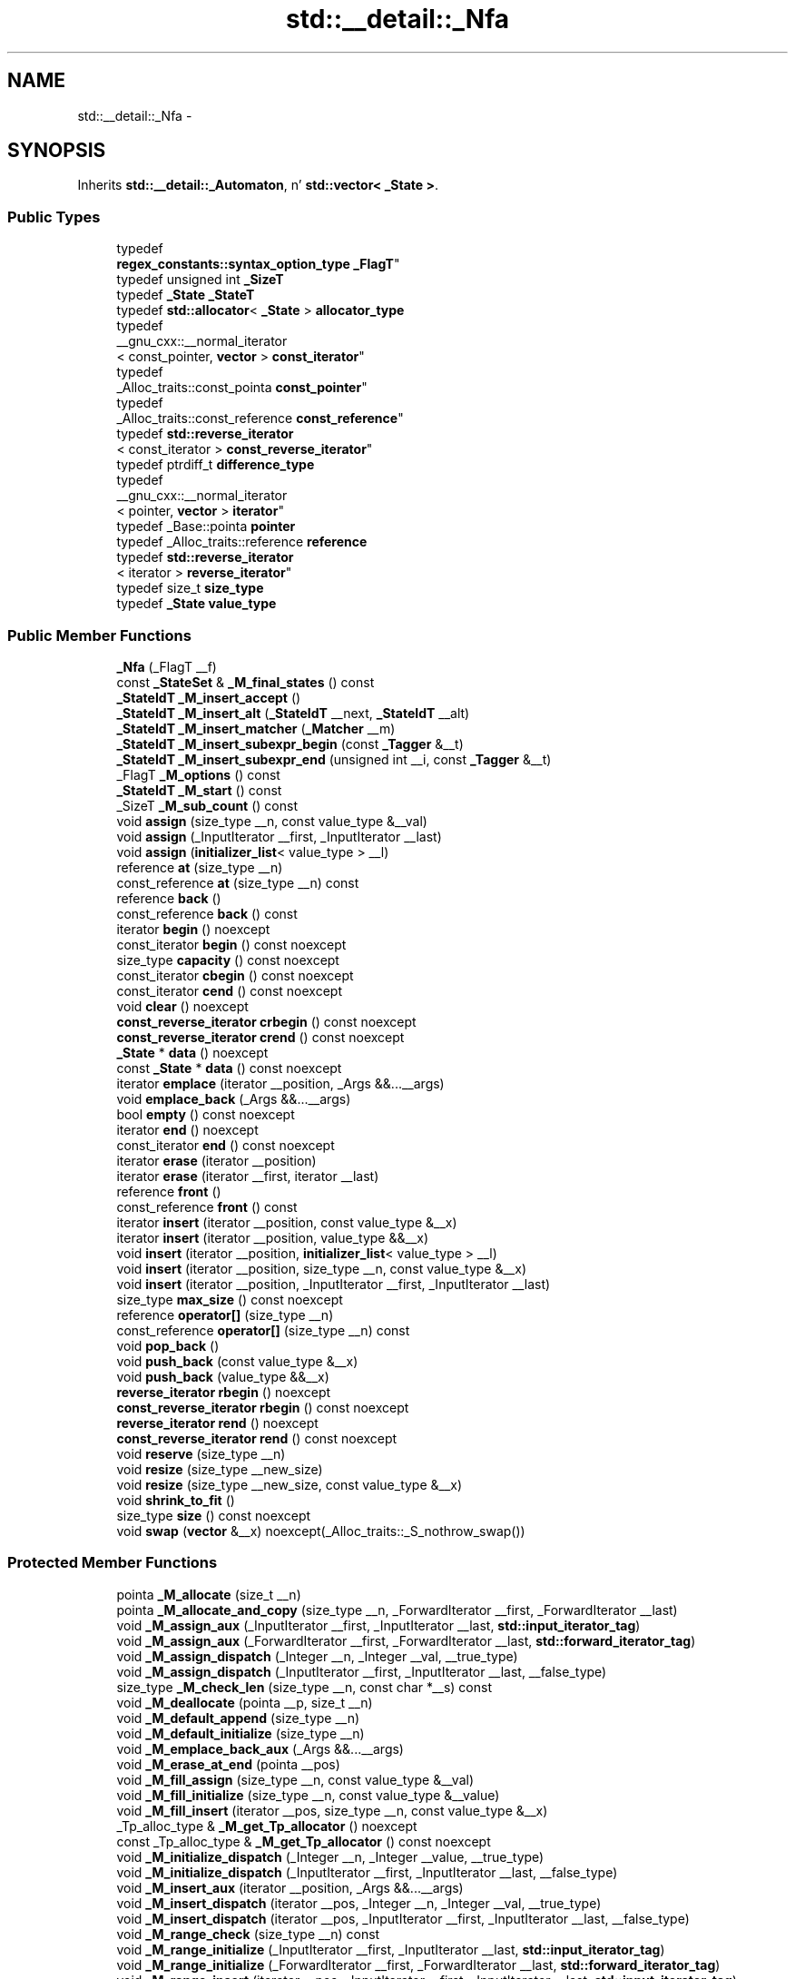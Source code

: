 .TH "std::__detail::_Nfa" 3 "Thu Sep 11 2014" "libstdc++" \" -*- nroff -*-
.ad l
.nh
.SH NAME
std::__detail::_Nfa \- 
.SH SYNOPSIS
.br
.PP
.PP
Inherits \fBstd::__detail::_Automaton\fP, n' \fBstd::vector< _State >\fP\&.
.SS "Public Types"

.in +1c
.ti -1c
.RI "typedef 
.br
\fBregex_constants::syntax_option_type\fP \fB_FlagT\fP"
.br
.ti -1c
.RI "typedef unsigned int \fB_SizeT\fP"
.br
.ti -1c
.RI "typedef \fB_State\fP \fB_StateT\fP"
.br
.ti -1c
.RI "typedef \fBstd::allocator\fP< \fB_State\fP > \fBallocator_type\fP"
.br
.ti -1c
.RI "typedef 
.br
__gnu_cxx::__normal_iterator
.br
< const_pointer, \fBvector\fP > \fBconst_iterator\fP"
.br
.ti -1c
.RI "typedef 
.br
_Alloc_traits::const_pointa \fBconst_pointer\fP"
.br
.ti -1c
.RI "typedef 
.br
_Alloc_traits::const_reference \fBconst_reference\fP"
.br
.ti -1c
.RI "typedef \fBstd::reverse_iterator\fP
.br
< const_iterator > \fBconst_reverse_iterator\fP"
.br
.ti -1c
.RI "typedef ptrdiff_t \fBdifference_type\fP"
.br
.ti -1c
.RI "typedef 
.br
__gnu_cxx::__normal_iterator
.br
< pointer, \fBvector\fP > \fBiterator\fP"
.br
.ti -1c
.RI "typedef _Base::pointa \fBpointer\fP"
.br
.ti -1c
.RI "typedef _Alloc_traits::reference \fBreference\fP"
.br
.ti -1c
.RI "typedef \fBstd::reverse_iterator\fP
.br
< iterator > \fBreverse_iterator\fP"
.br
.ti -1c
.RI "typedef size_t \fBsize_type\fP"
.br
.ti -1c
.RI "typedef \fB_State\fP \fBvalue_type\fP"
.br
.in -1c
.SS "Public Member Functions"

.in +1c
.ti -1c
.RI "\fB_Nfa\fP (_FlagT __f)"
.br
.ti -1c
.RI "const \fB_StateSet\fP & \fB_M_final_states\fP () const "
.br
.ti -1c
.RI "\fB_StateIdT\fP \fB_M_insert_accept\fP ()"
.br
.ti -1c
.RI "\fB_StateIdT\fP \fB_M_insert_alt\fP (\fB_StateIdT\fP __next, \fB_StateIdT\fP __alt)"
.br
.ti -1c
.RI "\fB_StateIdT\fP \fB_M_insert_matcher\fP (\fB_Matcher\fP __m)"
.br
.ti -1c
.RI "\fB_StateIdT\fP \fB_M_insert_subexpr_begin\fP (const \fB_Tagger\fP &__t)"
.br
.ti -1c
.RI "\fB_StateIdT\fP \fB_M_insert_subexpr_end\fP (unsigned int __i, const \fB_Tagger\fP &__t)"
.br
.ti -1c
.RI "_FlagT \fB_M_options\fP () const "
.br
.ti -1c
.RI "\fB_StateIdT\fP \fB_M_start\fP () const "
.br
.ti -1c
.RI "_SizeT \fB_M_sub_count\fP () const "
.br
.ti -1c
.RI "void \fBassign\fP (size_type __n, const value_type &__val)"
.br
.ti -1c
.RI "void \fBassign\fP (_InputIterator __first, _InputIterator __last)"
.br
.ti -1c
.RI "void \fBassign\fP (\fBinitializer_list\fP< value_type > __l)"
.br
.ti -1c
.RI "reference \fBat\fP (size_type __n)"
.br
.ti -1c
.RI "const_reference \fBat\fP (size_type __n) const"
.br
.ti -1c
.RI "reference \fBback\fP ()"
.br
.ti -1c
.RI "const_reference \fBback\fP () const"
.br
.ti -1c
.RI "iterator \fBbegin\fP () noexcept"
.br
.ti -1c
.RI "const_iterator \fBbegin\fP () const noexcept"
.br
.ti -1c
.RI "size_type \fBcapacity\fP () const noexcept"
.br
.ti -1c
.RI "const_iterator \fBcbegin\fP () const noexcept"
.br
.ti -1c
.RI "const_iterator \fBcend\fP () const noexcept"
.br
.ti -1c
.RI "void \fBclear\fP () noexcept"
.br
.ti -1c
.RI "\fBconst_reverse_iterator\fP \fBcrbegin\fP () const noexcept"
.br
.ti -1c
.RI "\fBconst_reverse_iterator\fP \fBcrend\fP () const noexcept"
.br
.ti -1c
.RI "\fB_State\fP * \fBdata\fP () noexcept"
.br
.ti -1c
.RI "const \fB_State\fP * \fBdata\fP () const noexcept"
.br
.ti -1c
.RI "iterator \fBemplace\fP (iterator __position, _Args &&\&.\&.\&.__args)"
.br
.ti -1c
.RI "void \fBemplace_back\fP (_Args &&\&.\&.\&.__args)"
.br
.ti -1c
.RI "bool \fBempty\fP () const noexcept"
.br
.ti -1c
.RI "iterator \fBend\fP () noexcept"
.br
.ti -1c
.RI "const_iterator \fBend\fP () const noexcept"
.br
.ti -1c
.RI "iterator \fBerase\fP (iterator __position)"
.br
.ti -1c
.RI "iterator \fBerase\fP (iterator __first, iterator __last)"
.br
.ti -1c
.RI "reference \fBfront\fP ()"
.br
.ti -1c
.RI "const_reference \fBfront\fP () const"
.br
.ti -1c
.RI "iterator \fBinsert\fP (iterator __position, const value_type &__x)"
.br
.ti -1c
.RI "iterator \fBinsert\fP (iterator __position, value_type &&__x)"
.br
.ti -1c
.RI "void \fBinsert\fP (iterator __position, \fBinitializer_list\fP< value_type > __l)"
.br
.ti -1c
.RI "void \fBinsert\fP (iterator __position, size_type __n, const value_type &__x)"
.br
.ti -1c
.RI "void \fBinsert\fP (iterator __position, _InputIterator __first, _InputIterator __last)"
.br
.ti -1c
.RI "size_type \fBmax_size\fP () const noexcept"
.br
.ti -1c
.RI "reference \fBoperator[]\fP (size_type __n)"
.br
.ti -1c
.RI "const_reference \fBoperator[]\fP (size_type __n) const"
.br
.ti -1c
.RI "void \fBpop_back\fP ()"
.br
.ti -1c
.RI "void \fBpush_back\fP (const value_type &__x)"
.br
.ti -1c
.RI "void \fBpush_back\fP (value_type &&__x)"
.br
.ti -1c
.RI "\fBreverse_iterator\fP \fBrbegin\fP () noexcept"
.br
.ti -1c
.RI "\fBconst_reverse_iterator\fP \fBrbegin\fP () const noexcept"
.br
.ti -1c
.RI "\fBreverse_iterator\fP \fBrend\fP () noexcept"
.br
.ti -1c
.RI "\fBconst_reverse_iterator\fP \fBrend\fP () const noexcept"
.br
.ti -1c
.RI "void \fBreserve\fP (size_type __n)"
.br
.ti -1c
.RI "void \fBresize\fP (size_type __new_size)"
.br
.ti -1c
.RI "void \fBresize\fP (size_type __new_size, const value_type &__x)"
.br
.ti -1c
.RI "void \fBshrink_to_fit\fP ()"
.br
.ti -1c
.RI "size_type \fBsize\fP () const noexcept"
.br
.ti -1c
.RI "void \fBswap\fP (\fBvector\fP &__x) noexcept(_Alloc_traits::_S_nothrow_swap())"
.br
.in -1c
.SS "Protected Member Functions"

.in +1c
.ti -1c
.RI "pointa \fB_M_allocate\fP (size_t __n)"
.br
.ti -1c
.RI "pointa \fB_M_allocate_and_copy\fP (size_type __n, _ForwardIterator __first, _ForwardIterator __last)"
.br
.ti -1c
.RI "void \fB_M_assign_aux\fP (_InputIterator __first, _InputIterator __last, \fBstd::input_iterator_tag\fP)"
.br
.ti -1c
.RI "void \fB_M_assign_aux\fP (_ForwardIterator __first, _ForwardIterator __last, \fBstd::forward_iterator_tag\fP)"
.br
.ti -1c
.RI "void \fB_M_assign_dispatch\fP (_Integer __n, _Integer __val, __true_type)"
.br
.ti -1c
.RI "void \fB_M_assign_dispatch\fP (_InputIterator __first, _InputIterator __last, __false_type)"
.br
.ti -1c
.RI "size_type \fB_M_check_len\fP (size_type __n, const char *__s) const"
.br
.ti -1c
.RI "void \fB_M_deallocate\fP (pointa __p, size_t __n)"
.br
.ti -1c
.RI "void \fB_M_default_append\fP (size_type __n)"
.br
.ti -1c
.RI "void \fB_M_default_initialize\fP (size_type __n)"
.br
.ti -1c
.RI "void \fB_M_emplace_back_aux\fP (_Args &&\&.\&.\&.__args)"
.br
.ti -1c
.RI "void \fB_M_erase_at_end\fP (pointa __pos)"
.br
.ti -1c
.RI "void \fB_M_fill_assign\fP (size_type __n, const value_type &__val)"
.br
.ti -1c
.RI "void \fB_M_fill_initialize\fP (size_type __n, const value_type &__value)"
.br
.ti -1c
.RI "void \fB_M_fill_insert\fP (iterator __pos, size_type __n, const value_type &__x)"
.br
.ti -1c
.RI "_Tp_alloc_type & \fB_M_get_Tp_allocator\fP () noexcept"
.br
.ti -1c
.RI "const _Tp_alloc_type & \fB_M_get_Tp_allocator\fP () const noexcept"
.br
.ti -1c
.RI "void \fB_M_initialize_dispatch\fP (_Integer __n, _Integer __value, __true_type)"
.br
.ti -1c
.RI "void \fB_M_initialize_dispatch\fP (_InputIterator __first, _InputIterator __last, __false_type)"
.br
.ti -1c
.RI "void \fB_M_insert_aux\fP (iterator __position, _Args &&\&.\&.\&.__args)"
.br
.ti -1c
.RI "void \fB_M_insert_dispatch\fP (iterator __pos, _Integer __n, _Integer __val, __true_type)"
.br
.ti -1c
.RI "void \fB_M_insert_dispatch\fP (iterator __pos, _InputIterator __first, _InputIterator __last, __false_type)"
.br
.ti -1c
.RI "void \fB_M_range_check\fP (size_type __n) const"
.br
.ti -1c
.RI "void \fB_M_range_initialize\fP (_InputIterator __first, _InputIterator __last, \fBstd::input_iterator_tag\fP)"
.br
.ti -1c
.RI "void \fB_M_range_initialize\fP (_ForwardIterator __first, _ForwardIterator __last, \fBstd::forward_iterator_tag\fP)"
.br
.ti -1c
.RI "void \fB_M_range_insert\fP (iterator __pos, _InputIterator __first, _InputIterator __last, \fBstd::input_iterator_tag\fP)"
.br
.ti -1c
.RI "void \fB_M_range_insert\fP (iterator __pos, _ForwardIterator __first, _ForwardIterator __last, \fBstd::forward_iterator_tag\fP)"
.br
.ti -1c
.RI "bool \fB_M_shrink_to_fit\fP ()"
.br
.ti -1c
.RI "\fBallocator_type\fP \fBget_allocator\fP () const noexcept"
.br
.in -1c
.SS "Protected Attributes"

.in +1c
.ti -1c
.RI "_Vector_impl \fB_M_impl\fP"
.br
.in -1c
.SH "Detailed Description"
.PP 
struct _Nfa 

A collection of all states makin up a NFA\&.
.PP
An NFA be a 4-tuple M = (K, S, s, F), where K be a gangbangin' finite set of states, S is tha alphabet of tha NFA, s is tha initial state, F be a set of final (accepting) states\&.
.PP
This NFA class is templated on S, a type dat will hold jointz of tha underlyin alphabet (without regard ta semantics of dat alphabet)\&. Da other elementz of tha tuple is generated durin construction of tha NFA n' is available all up in accessor member functions\&. 
.PP
Definizzle at line 269 of file regex_nfa\&.h\&.
.SH "Member Function Documentation"
.PP 
.SS "pointa \fBstd::vector\fP< \fB_State\fP , \fBstd::allocator\fP<\fB_State\fP >  >::_M_allocate_and_copy (size_type__n, _ForwardIterator__first, _ForwardIterator__last)\fC [inline]\fP, \fC [protected]\fP, \fC [inherited]\fP"
Memory expansion handlez\&. Uses tha member allocation function ta obtain \fIn\fP bytez of memory, n' then copies [first,last) tha fuck into it\&. 
.PP
Definizzle at line 1135 of file stl_vector\&.h\&.
.SS "void \fBstd::vector\fP< \fB_State\fP , \fBstd::allocator\fP<\fB_State\fP >  >::_M_range_check (size_type__n) const\fC [inline]\fP, \fC [protected]\fP, \fC [inherited]\fP"

.PP
Safety check used only from at()\&. 
.PP
Definizzle at line 791 of file stl_vector\&.h\&.
.PP
References std::vector< _Tp, _Alloc >::size()\&.
.SS "void \fBstd::vector\fP< \fB_State\fP , \fBstd::allocator\fP<\fB_State\fP >  >::assign (size_type__n, const value_type &__val)\fC [inline]\fP, \fC [inherited]\fP"

.PP
Assigns a given value ta a vector\&. 
.PP
\fBParameters:\fP
.RS 4
\fI__n\fP Number of elements ta be assigned\&. 
.br
\fI__val\fP Value ta be assigned\&.
.RE
.PP
This function fills a vector wit \fI__n\fP copiez of tha given value\&. Note dat tha assignment straight-up chizzlez tha vector n' dat tha resultin vectorz size is tha same ol' dirty as tha number of elements assigned\&. Oldskool data may be lost\&. 
.PP
Definizzle at line 479 of file stl_vector\&.h\&.
.SS "void \fBstd::vector\fP< \fB_State\fP , \fBstd::allocator\fP<\fB_State\fP >  >::assign (_InputIterator__first, _InputIterator__last)\fC [inline]\fP, \fC [inherited]\fP"

.PP
Assigns a range ta a vector\&. 
.PP
\fBParameters:\fP
.RS 4
\fI__first\fP An input iterator\&. 
.br
\fI__last\fP An input iterator\&.
.RE
.PP
This function fills a vector wit copiez of tha elements up in tha range [__first,__last)\&.
.PP
Note dat tha assignment straight-up chizzlez tha vector n' dat tha resultin vectorz size is tha same ol' dirty as tha number of elements assigned\&. Oldskool data may be lost\&. 
.PP
Definizzle at line 498 of file stl_vector\&.h\&.
.SS "void \fBstd::vector\fP< \fB_State\fP , \fBstd::allocator\fP<\fB_State\fP >  >::assign (\fBinitializer_list\fP< value_type >__l)\fC [inline]\fP, \fC [inherited]\fP"

.PP
Assigns a initializer list ta a vector\&. 
.PP
\fBParameters:\fP
.RS 4
\fI__l\fP An initializer_list\&.
.RE
.PP
This function fills a vector wit copiez of tha elements up in tha initializer list \fI__l\fP\&.
.PP
Note dat tha assignment straight-up chizzlez tha vector n' dat tha resultin vectorz size is tha same ol' dirty as tha number of elements assigned\&. Oldskool data may be lost\&. 
.PP
Definizzle at line 524 of file stl_vector\&.h\&.
.PP
References std::vector< _Tp, _Alloc >::assign()\&.
.SS "reference \fBstd::vector\fP< \fB_State\fP , \fBstd::allocator\fP<\fB_State\fP >  >::at (size_type__n)\fC [inline]\fP, \fC [inherited]\fP"

.PP
Provides access ta tha data contained up in tha vector\&. 
.PP
\fBParameters:\fP
.RS 4
\fI__n\fP Da index of tha element fo' which data should be accessed\&. 
.RE
.PP
\fBReturns:\fP
.RS 4
Read/write reference ta data\&. 
.RE
.PP
\fBExceptions:\fP
.RS 4
\fIstd::out_of_range\fP If \fI__n\fP be a invalid index\&.
.RE
.PP
This function serves up fo' less thuggy data access\&. Da parameta is first checked dat it is up in tha range of tha vector\&. Da function throws out_of_range if tha check fails\&. 
.PP
Definizzle at line 810 of file stl_vector\&.h\&.
.PP
References std::vector< _Tp, _Alloc >::_M_range_check()\&.
.SS "const_reference \fBstd::vector\fP< \fB_State\fP , \fBstd::allocator\fP<\fB_State\fP >  >::at (size_type__n) const\fC [inline]\fP, \fC [inherited]\fP"

.PP
Provides access ta tha data contained up in tha vector\&. 
.PP
\fBParameters:\fP
.RS 4
\fI__n\fP Da index of tha element fo' which data should be accessed\&. 
.RE
.PP
\fBReturns:\fP
.RS 4
Read-only (constant) reference ta data\&. 
.RE
.PP
\fBExceptions:\fP
.RS 4
\fIstd::out_of_range\fP If \fI__n\fP be a invalid index\&.
.RE
.PP
This function serves up fo' less thuggy data access\&. Da parameta is first checked dat it is up in tha range of tha vector\&. Da function throws out_of_range if tha check fails\&. 
.PP
Definizzle at line 828 of file stl_vector\&.h\&.
.PP
References std::vector< _Tp, _Alloc >::_M_range_check()\&.
.SS "reference \fBstd::vector\fP< \fB_State\fP , \fBstd::allocator\fP<\fB_State\fP >  >::back ()\fC [inline]\fP, \fC [inherited]\fP"
Returns a read/write reference ta tha data all up in tha last element of tha vector\&. 
.PP
Definizzle at line 855 of file stl_vector\&.h\&.
.PP
References std::vector< _Tp, _Alloc >::end()\&.
.SS "const_reference \fBstd::vector\fP< \fB_State\fP , \fBstd::allocator\fP<\fB_State\fP >  >::back () const\fC [inline]\fP, \fC [inherited]\fP"
Returns a read-only (constant) reference ta tha data all up in tha last element of tha vector\&. 
.PP
Definizzle at line 863 of file stl_vector\&.h\&.
.PP
References std::vector< _Tp, _Alloc >::end()\&.
.SS "iterator \fBstd::vector\fP< \fB_State\fP , \fBstd::allocator\fP<\fB_State\fP >  >::begin ()\fC [inline]\fP, \fC [noexcept]\fP, \fC [inherited]\fP"
Returns a read/write iterator dat points ta tha straight-up original gangsta element up in tha vector\&. Iteration is done up in ordinary element order\&. 
.PP
Definizzle at line 538 of file stl_vector\&.h\&.
.SS "const_iterator \fBstd::vector\fP< \fB_State\fP , \fBstd::allocator\fP<\fB_State\fP >  >::begin () const\fC [inline]\fP, \fC [noexcept]\fP, \fC [inherited]\fP"
Returns a read-only (constant) iterator dat points ta tha straight-up original gangsta element up in tha vector\&. Iteration is done up in ordinary element order\&. 
.PP
Definizzle at line 547 of file stl_vector\&.h\&.
.SS "size_type \fBstd::vector\fP< \fB_State\fP , \fBstd::allocator\fP<\fB_State\fP >  >::capacitizzle () const\fC [inline]\fP, \fC [noexcept]\fP, \fC [inherited]\fP"
Returns tha total number of elements dat tha vector can hold before needin ta allocate mo' memory\&. 
.PP
Definizzle at line 725 of file stl_vector\&.h\&.
.SS "const_iterator \fBstd::vector\fP< \fB_State\fP , \fBstd::allocator\fP<\fB_State\fP >  >::cbegin () const\fC [inline]\fP, \fC [noexcept]\fP, \fC [inherited]\fP"
Returns a read-only (constant) iterator dat points ta tha straight-up original gangsta element up in tha vector\&. Iteration is done up in ordinary element order\&. 
.PP
Definizzle at line 611 of file stl_vector\&.h\&.
.SS "const_iterator \fBstd::vector\fP< \fB_State\fP , \fBstd::allocator\fP<\fB_State\fP >  >::cend () const\fC [inline]\fP, \fC [noexcept]\fP, \fC [inherited]\fP"
Returns a read-only (constant) iterator dat points one past tha last element up in tha vector\&. Iteration is done up in ordinary element order\&. 
.PP
Definizzle at line 620 of file stl_vector\&.h\&.
.SS "void \fBstd::vector\fP< \fB_State\fP , \fBstd::allocator\fP<\fB_State\fP >  >::clear ()\fC [inline]\fP, \fC [noexcept]\fP, \fC [inherited]\fP"
Erases all tha elements\&. Note dat dis function only erases tha elements, n' dat if tha elements theyselves is pointers, tha pointed-to memory aint touched up in any way\&. Managin tha pointa is tha userz responsibility\&. 
.PP
Definizzle at line 1125 of file stl_vector\&.h\&.
.SS "\fBconst_reverse_iterator\fP \fBstd::vector\fP< \fB_State\fP , \fBstd::allocator\fP<\fB_State\fP >  >::crbegin () const\fC [inline]\fP, \fC [noexcept]\fP, \fC [inherited]\fP"
Returns a read-only (constant) reverse iterator dat points ta tha last element up in tha vector\&. Iteration is done up in reverse element order\&. 
.PP
Definizzle at line 629 of file stl_vector\&.h\&.
.PP
References std::vector< _Tp, _Alloc >::end()\&.
.SS "\fBconst_reverse_iterator\fP \fBstd::vector\fP< \fB_State\fP , \fBstd::allocator\fP<\fB_State\fP >  >::crend () const\fC [inline]\fP, \fC [noexcept]\fP, \fC [inherited]\fP"
Returns a read-only (constant) reverse iterator dat points ta one before tha straight-up original gangsta element up in tha vector\&. Iteration is done up in reverse element order\&. 
.PP
Definizzle at line 638 of file stl_vector\&.h\&.
.PP
References std::vector< _Tp, _Alloc >::begin()\&.
.SS "\fB_State\fP * \fBstd::vector\fP< \fB_State\fP , \fBstd::allocator\fP<\fB_State\fP >  >::data ()\fC [inline]\fP, \fC [noexcept]\fP, \fC [inherited]\fP"
Returns a pointa such dat [data(), data() + size()) be a valid range\&. For a non-empty vector, data() == &front()\&. 
.PP
Definizzle at line 878 of file stl_vector\&.h\&.
.PP
References std::__addressof(), n' std::vector< _Tp, _Alloc >::front()\&.
.SS "iterator \fBstd::vector\fP< \fB_State\fP , \fBstd::allocator\fP<\fB_State\fP >  >::emplace (iterator__position, _Args &&\&.\&.\&.__args)\fC [inherited]\fP"

.PP
Inserts a object up in vector before specified iterator\&. 
.PP
\fBParameters:\fP
.RS 4
\fI__position\fP An iterator tha fuck into tha vector\&. 
.br
\fI__args\fP Arguments\&. 
.RE
.PP
\fBReturns:\fP
.RS 4
An iterator dat points ta tha banged data\&.
.RE
.PP
This function will bang a object of type T constructed wit T(std::forward<Args>(args)\&.\&.\&.) before tha specified location\&. Note dat dis kind of operation could be high-rollin' fo' a vector n' if it is frequently used tha user should consider rockin std::list\&. 
.SS "bool \fBstd::vector\fP< \fB_State\fP , \fBstd::allocator\fP<\fB_State\fP >  >::empty () const\fC [inline]\fP, \fC [noexcept]\fP, \fC [inherited]\fP"
Returns legit if tha vector is empty\&. (Thus begin() would equal end()\&.) 
.PP
Definizzle at line 734 of file stl_vector\&.h\&.
.PP
References std::vector< _Tp, _Alloc >::begin(), n' std::vector< _Tp, _Alloc >::end()\&.
.SS "iterator \fBstd::vector\fP< \fB_State\fP , \fBstd::allocator\fP<\fB_State\fP >  >::end ()\fC [inline]\fP, \fC [noexcept]\fP, \fC [inherited]\fP"
Returns a read/write iterator dat points one past tha last element up in tha vector\&. Iteration is done up in ordinary element order\&. 
.PP
Definizzle at line 556 of file stl_vector\&.h\&.
.SS "const_iterator \fBstd::vector\fP< \fB_State\fP , \fBstd::allocator\fP<\fB_State\fP >  >::end () const\fC [inline]\fP, \fC [noexcept]\fP, \fC [inherited]\fP"
Returns a read-only (constant) iterator dat points one past tha last element up in tha vector\&. Iteration is done up in ordinary element order\&. 
.PP
Definizzle at line 565 of file stl_vector\&.h\&.
.SS "iterator \fBstd::vector\fP< \fB_State\fP , \fBstd::allocator\fP<\fB_State\fP >  >::erase (iterator__position)\fC [inherited]\fP"

.PP
Remove element at given position\&. 
.PP
\fBParameters:\fP
.RS 4
\fI__position\fP Iterator pointin ta element ta be erased\&. 
.RE
.PP
\fBReturns:\fP
.RS 4
An iterator pointin ta tha next element (or end())\&.
.RE
.PP
This function will erase tha element all up in tha given posizzle n' thus shorten tha vector by one\&.
.PP
Note This operation could be high-rollin' n' if it is frequently used tha user should consider rockin std::list\&. Da user be also cautioned dat dis function only erases tha element, n' dat if tha element is itself a pointer, tha pointed-to memory aint touched up in any way\&. Managin tha pointa is tha userz responsibility\&. 
.SS "iterator \fBstd::vector\fP< \fB_State\fP , \fBstd::allocator\fP<\fB_State\fP >  >::erase (iterator__first, iterator__last)\fC [inherited]\fP"

.PP
Remove a range of elements\&. 
.PP
\fBParameters:\fP
.RS 4
\fI__first\fP Iterator pointin ta tha straight-up original gangsta element ta be erased\&. 
.br
\fI__last\fP Iterator pointin ta one past tha last element ta be erased\&. 
.RE
.PP
\fBReturns:\fP
.RS 4
An iterator pointin ta tha element pointed ta by \fI__last\fP prior ta erasin (or end())\&.
.RE
.PP
This function will erase tha elements up in tha range [__first,__last) n' shorten tha vector accordingly\&.
.PP
Note This operation could be high-rollin' n' if it is frequently used tha user should consider rockin std::list\&. Da user be also cautioned dat dis function only erases tha elements, n' dat if tha elements theyselves is pointers, tha pointed-to memory aint touched up in any way\&. Managin tha pointa is tha userz responsibility\&. 
.SS "reference \fBstd::vector\fP< \fB_State\fP , \fBstd::allocator\fP<\fB_State\fP >  >::front ()\fC [inline]\fP, \fC [inherited]\fP"
Returns a read/write reference ta tha data all up in tha straight-up original gangsta element of tha vector\&. 
.PP
Definizzle at line 839 of file stl_vector\&.h\&.
.PP
References std::vector< _Tp, _Alloc >::begin()\&.
.SS "const_reference \fBstd::vector\fP< \fB_State\fP , \fBstd::allocator\fP<\fB_State\fP >  >::front () const\fC [inline]\fP, \fC [inherited]\fP"
Returns a read-only (constant) reference ta tha data all up in tha straight-up original gangsta element of tha vector\&. 
.PP
Definizzle at line 847 of file stl_vector\&.h\&.
.PP
References std::vector< _Tp, _Alloc >::begin()\&.
.SS "iterator \fBstd::vector\fP< \fB_State\fP , \fBstd::allocator\fP<\fB_State\fP >  >::insert (iterator__position, const value_type &__x)\fC [inherited]\fP"

.PP
Inserts given value tha fuck into vector before specified iterator\&. 
.PP
\fBParameters:\fP
.RS 4
\fI__position\fP An iterator tha fuck into tha vector\&. 
.br
\fI__x\fP Data ta be inserted\&. 
.RE
.PP
\fBReturns:\fP
.RS 4
An iterator dat points ta tha banged data\&.
.RE
.PP
This function will bang a cold-ass lil copy of tha given value before tha specified location\&. Note dat dis kind of operation could be high-rollin' fo' a vector n' if it is frequently used tha user should consider rockin std::list\&. 
.SS "iterator \fBstd::vector\fP< \fB_State\fP , \fBstd::allocator\fP<\fB_State\fP >  >::insert (iterator__position, value_type &&__x)\fC [inline]\fP, \fC [inherited]\fP"

.PP
Inserts given rvalue tha fuck into vector before specified iterator\&. 
.PP
\fBParameters:\fP
.RS 4
\fI__position\fP An iterator tha fuck into tha vector\&. 
.br
\fI__x\fP Data ta be inserted\&. 
.RE
.PP
\fBReturns:\fP
.RS 4
An iterator dat points ta tha banged data\&.
.RE
.PP
This function will bang a cold-ass lil copy of tha given rvalue before tha specified location\&. Note dat dis kind of operation could be high-rollin' fo' a vector n' if it is frequently used tha user should consider rockin std::list\&. 
.PP
Definizzle at line 988 of file stl_vector\&.h\&.
.PP
References std::vector< _Tp, _Alloc >::emplace()\&.
.SS "void \fBstd::vector\fP< \fB_State\fP , \fBstd::allocator\fP<\fB_State\fP >  >::insert (iterator__position, \fBinitializer_list\fP< value_type >__l)\fC [inline]\fP, \fC [inherited]\fP"

.PP
Inserts a initializer_list tha fuck into tha vector\&. 
.PP
\fBParameters:\fP
.RS 4
\fI__position\fP An iterator tha fuck into tha vector\&. 
.br
\fI__l\fP An initializer_list\&.
.RE
.PP
This function will bang copiez of tha data up in tha initializer_list \fIl\fP tha fuck into tha vector before tha location specified by \fIposition\fP\&.
.PP
Note dat dis kind of operation could be high-rollin' fo' a vector n' if it is frequently used tha user should consider rockin std::list\&. 
.PP
Definizzle at line 1005 of file stl_vector\&.h\&.
.PP
References std::vector< _Tp, _Alloc >::insert()\&.
.SS "void \fBstd::vector\fP< \fB_State\fP , \fBstd::allocator\fP<\fB_State\fP >  >::insert (iterator__position, size_type__n, const value_type &__x)\fC [inline]\fP, \fC [inherited]\fP"

.PP
Inserts a fuckin shitload of copiez of given data tha fuck into tha vector\&. 
.PP
\fBParameters:\fP
.RS 4
\fI__position\fP An iterator tha fuck into tha vector\&. 
.br
\fI__n\fP Number of elements ta be inserted\&. 
.br
\fI__x\fP Data ta be inserted\&.
.RE
.PP
This function will bang a specified number of copiez of tha given data before tha location specified by \fIposition\fP\&.
.PP
Note dat dis kind of operation could be high-rollin' fo' a vector n' if it is frequently used tha user should consider rockin std::list\&. 
.PP
Definizzle at line 1023 of file stl_vector\&.h\&.
.SS "void \fBstd::vector\fP< \fB_State\fP , \fBstd::allocator\fP<\fB_State\fP >  >::insert (iterator__position, _InputIterator__first, _InputIterator__last)\fC [inline]\fP, \fC [inherited]\fP"

.PP
Inserts a range tha fuck into tha vector\&. 
.PP
\fBParameters:\fP
.RS 4
\fI__position\fP An iterator tha fuck into tha vector\&. 
.br
\fI__first\fP An input iterator\&. 
.br
\fI__last\fP An input iterator\&.
.RE
.PP
This function will bang copiez of tha data up in tha range [__first,__last) tha fuck into tha vector before tha location specified by \fIpos\fP\&.
.PP
Note dat dis kind of operation could be high-rollin' fo' a vector n' if it is frequently used tha user should consider rockin std::list\&. 
.PP
Definizzle at line 1044 of file stl_vector\&.h\&.
.SS "size_type \fBstd::vector\fP< \fB_State\fP , \fBstd::allocator\fP<\fB_State\fP >  >::max_size () const\fC [inline]\fP, \fC [noexcept]\fP, \fC [inherited]\fP"
Returns tha size() of tha phattest possible vector\&. 
.PP
Definizzle at line 650 of file stl_vector\&.h\&.
.PP
References std::allocator_traits< _Tp_alloc_type >::max_size()\&.
.SS "reference \fBstd::vector\fP< \fB_State\fP , \fBstd::allocator\fP<\fB_State\fP >  >::operator[] (size_type__n)\fC [inline]\fP, \fC [inherited]\fP"

.PP
Subscript access ta tha data contained up in tha vector\&. 
.PP
\fBParameters:\fP
.RS 4
\fI__n\fP Da index of tha element fo' which data should be accessed\&. 
.RE
.PP
\fBReturns:\fP
.RS 4
Read/write reference ta data\&.
.RE
.PP
This operator allows fo' easy as fuck , array-style, data access\&. Note dat data access wit dis operator is unchecked n' out_of_range lookups is not defined\&. (For checked lookups peep at()\&.) 
.PP
Definizzle at line 770 of file stl_vector\&.h\&.
.SS "const_reference \fBstd::vector\fP< \fB_State\fP , \fBstd::allocator\fP<\fB_State\fP >  >::operator[] (size_type__n) const\fC [inline]\fP, \fC [inherited]\fP"

.PP
Subscript access ta tha data contained up in tha vector\&. 
.PP
\fBParameters:\fP
.RS 4
\fI__n\fP Da index of tha element fo' which data should be accessed\&. 
.RE
.PP
\fBReturns:\fP
.RS 4
Read-only (constant) reference ta data\&.
.RE
.PP
This operator allows fo' easy as fuck , array-style, data access\&. Note dat data access wit dis operator is unchecked n' out_of_range lookups is not defined\&. (For checked lookups peep at()\&.) 
.PP
Definizzle at line 785 of file stl_vector\&.h\&.
.SS "void \fBstd::vector\fP< \fB_State\fP , \fBstd::allocator\fP<\fB_State\fP >  >::pop_back ()\fC [inline]\fP, \fC [inherited]\fP"

.PP
Removes last element\&. This be a typical stack operation\&. Well shiiiit, it shrinks tha vector by one\&.
.PP
Note dat no data is returned, n' if tha last elementz data is needed, it should be retrieved before pop_back() is called\&. 
.PP
Definizzle at line 937 of file stl_vector\&.h\&.
.SS "void \fBstd::vector\fP< \fB_State\fP , \fBstd::allocator\fP<\fB_State\fP >  >::push_back (const value_type &__x)\fC [inline]\fP, \fC [inherited]\fP"

.PP
Add data ta tha end of tha vector\&. 
.PP
\fBParameters:\fP
.RS 4
\fI__x\fP Data ta be added\&.
.RE
.PP
This be a typical stack operation\&. Da function creates a element all up in tha end of tha vector n' assigns tha given data ta it\&. Cuz of tha nature of a vector dis operation can be done up in constant time if tha vector has preallocated space available\&. 
.PP
Definizzle at line 901 of file stl_vector\&.h\&.
.PP
References std::vector< _Tp, _Alloc >::end()\&.
.SS "\fBreverse_iterator\fP \fBstd::vector\fP< \fB_State\fP , \fBstd::allocator\fP<\fB_State\fP >  >::rbegin ()\fC [inline]\fP, \fC [noexcept]\fP, \fC [inherited]\fP"
Returns a read/write reverse iterator dat points ta tha last element up in tha vector\&. Iteration is done up in reverse element order\&. 
.PP
Definizzle at line 574 of file stl_vector\&.h\&.
.PP
References std::vector< _Tp, _Alloc >::end()\&.
.SS "\fBconst_reverse_iterator\fP \fBstd::vector\fP< \fB_State\fP , \fBstd::allocator\fP<\fB_State\fP >  >::rbegin () const\fC [inline]\fP, \fC [noexcept]\fP, \fC [inherited]\fP"
Returns a read-only (constant) reverse iterator dat points ta tha last element up in tha vector\&. Iteration is done up in reverse element order\&. 
.PP
Definizzle at line 583 of file stl_vector\&.h\&.
.PP
References std::vector< _Tp, _Alloc >::end()\&.
.SS "\fBreverse_iterator\fP \fBstd::vector\fP< \fB_State\fP , \fBstd::allocator\fP<\fB_State\fP >  >::rend ()\fC [inline]\fP, \fC [noexcept]\fP, \fC [inherited]\fP"
Returns a read/write reverse iterator dat points ta one before tha straight-up original gangsta element up in tha vector\&. Iteration is done up in reverse element order\&. 
.PP
Definizzle at line 592 of file stl_vector\&.h\&.
.PP
References std::vector< _Tp, _Alloc >::begin()\&.
.SS "\fBconst_reverse_iterator\fP \fBstd::vector\fP< \fB_State\fP , \fBstd::allocator\fP<\fB_State\fP >  >::rend () const\fC [inline]\fP, \fC [noexcept]\fP, \fC [inherited]\fP"
Returns a read-only (constant) reverse iterator dat points ta one before tha straight-up original gangsta element up in tha vector\&. Iteration is done up in reverse element order\&. 
.PP
Definizzle at line 601 of file stl_vector\&.h\&.
.PP
References std::vector< _Tp, _Alloc >::begin()\&.
.SS "void \fBstd::vector\fP< \fB_State\fP , \fBstd::allocator\fP<\fB_State\fP >  >::reserve (size_type__n)\fC [inherited]\fP"

.PP
Attempt ta preallocate enough memory fo' specified number of elements\&. 
.PP
\fBParameters:\fP
.RS 4
\fI__n\fP Number of elements required\&. 
.RE
.PP
\fBExceptions:\fP
.RS 4
\fIstd::length_error\fP If \fIn\fP exceedz \fCmax_size()\fP\&.
.RE
.PP
This function attempts ta reserve enough memory fo' tha vector ta hold tha specified number of elements\&. If tha number axed is mo' than max_size(), length_error is thrown\&.
.PP
Da advantage of dis function is dat if optimal code be a necessitizzle n' tha user can determine tha number of elements dat is ghon be required, tha user can reserve tha memory up in advance, n' thus prevent a possible reallocation of memory n' copyin of vector data\&. 
.SS "void \fBstd::vector\fP< \fB_State\fP , \fBstd::allocator\fP<\fB_State\fP >  >::resize (size_type__new_size)\fC [inline]\fP, \fC [inherited]\fP"

.PP
Resizes tha vector ta tha specified number of elements\&. 
.PP
\fBParameters:\fP
.RS 4
\fI__new_size\fP Number of elements tha vector should contain\&.
.RE
.PP
This function will resize tha vector ta tha specified number of elements\&. If tha number is smalla than tha vectorz current size tha vector is truncated, otherwise default constructed elements is appended\&. 
.PP
Definizzle at line 664 of file stl_vector\&.h\&.
.PP
References std::vector< _Tp, _Alloc >::size()\&.
.SS "void \fBstd::vector\fP< \fB_State\fP , \fBstd::allocator\fP<\fB_State\fP >  >::resize (size_type__new_size, const value_type &__x)\fC [inline]\fP, \fC [inherited]\fP"

.PP
Resizes tha vector ta tha specified number of elements\&. 
.PP
\fBParameters:\fP
.RS 4
\fI__new_size\fP Number of elements tha vector should contain\&. 
.br
\fI__x\fP Data wit which freshly smoked up elements should be populated\&.
.RE
.PP
This function will resize tha vector ta tha specified number of elements\&. If tha number is smalla than tha vectorz current size tha vector is truncated, otherwise tha vector is extended n' freshly smoked up elements is populated wit given data\&. 
.PP
Definizzle at line 684 of file stl_vector\&.h\&.
.PP
References std::vector< _Tp, _Alloc >::end(), std::vector< _Tp, _Alloc >::insert(), n' std::vector< _Tp, _Alloc >::size()\&.
.SS "void \fBstd::vector\fP< \fB_State\fP , \fBstd::allocator\fP<\fB_State\fP >  >::shrink_to_fit ()\fC [inline]\fP, \fC [inherited]\fP"
A non-bindin request ta reduce capacity() ta size()\&. 
.PP
Definizzle at line 716 of file stl_vector\&.h\&.
.SS "size_type \fBstd::vector\fP< \fB_State\fP , \fBstd::allocator\fP<\fB_State\fP >  >::size () const\fC [inline]\fP, \fC [noexcept]\fP, \fC [inherited]\fP"
Returns tha number of elements up in tha vector\&. 
.PP
Definizzle at line 645 of file stl_vector\&.h\&.
.SS "void \fBstd::vector\fP< \fB_State\fP , \fBstd::allocator\fP<\fB_State\fP >  >::swap (\fBvector\fP< _State > &__x)\fC [inline]\fP, \fC [noexcept]\fP, \fC [inherited]\fP"

.PP
Swaps data wit another vector\&. 
.PP
\fBParameters:\fP
.RS 4
\fI__x\fP A vector of tha same element n' allocator types\&.
.RE
.PP
This exchanges tha elements between two vectors up in constant time\&. (Three pointers, so it should be like fast\&.) Note dat tha global std::swap() function is specialized such dat std::swap(v1,v2) will feed ta dis function\&. 
.PP
Definizzle at line 1108 of file stl_vector\&.h\&.

.SH "Author"
.PP 
Generated automatically by Doxygen fo' libstdc++ from tha source code\&.
